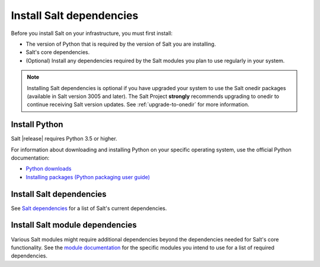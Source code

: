 .. _install-salt-dependencies:

=========================
Install Salt dependencies
=========================

Before you install Salt on your infrastructure, you must first install:

* The version of Python that is required by the version of Salt you are
  installing.
* Salt's core dependencies.
* (Optional) Install any dependencies required by the Salt modules you plan to
  use regularly in your system.

.. Note::
    Installing Salt dependencies is optional if you have upgraded your system to
    use the Salt onedir packages (available in Salt version 3005 and later). The
    Salt Project **strongly** recommends upgrading to onedir to continue
    receiving Salt version updates. See :ref:`upgrade-to-onedir` for more
    information.


Install Python
==============
Salt |release| requires Python 3.5 or higher.

For information about downloading and installing Python on your specific
operating system, use the official Python documentation:

* `Python downloads <https://www.python.org/downloads/>`_
* `Installing packages (Python packaging user guide) <https://packaging.python.org/en/latest/tutorials/installing-packages/>`_


Install Salt dependencies
=========================
See `Salt dependencies <https://github.com/saltstack/salt/blob/master/requirements/static/pkg/py3.9/linux.txt>`_
for a list of Salt's current dependencies.


Install Salt module dependencies
================================
Various Salt modules might require additional dependencies beyond the dependencies
needed for Salt's core functionality. See the
`module documentation <https://docs.saltproject.io/en/latest/py-modindex.html>`_
for the specific modules you intend to use for a list of required dependencies.

